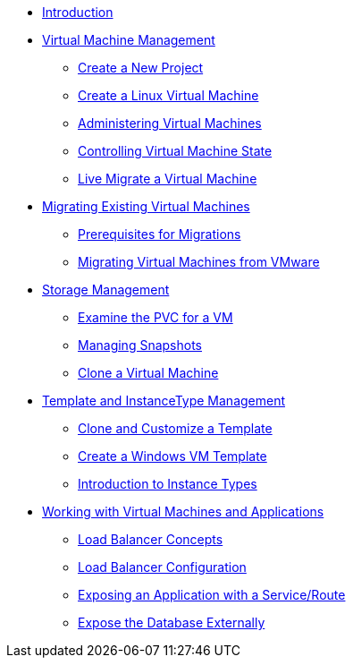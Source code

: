 
* xref:index.adoc[Introduction]

* xref:module-01-intro.adoc[Virtual Machine Management ]
** xref:module-01-intro.adoc#create_project[Create a New Project]
** xref:module-01-intro.adoc#create_vm[Create a Linux Virtual Machine]
** xref:module-01-intro.adoc#admin_vms[Administering Virtual Machines]
** xref:module-01-intro.adoc#vm_state[Controlling Virtual Machine State]
** xref:module-01-intro.adoc#live_migrate[Live Migrate a Virtual Machine]

* xref:module-02-mtv.adoc[Migrating Existing Virtual Machines]
** xref:module-02-mtv.adoc#prerequisites[Prerequisites for Migrations]
** xref:module-02-mtv.adoc#migrating_vms[Migrating Virtual Machines from VMware]

* xref:module-04-storage.adoc[Storage Management]
** xref:module-04-storage.adoc#examine_pvc[Examine the PVC for a VM]
** xref:module-04-storage.adoc#managing_snapshots[Managing Snapshots]
** xref:module-04-storage.adoc#clone_vm[Clone a Virtual Machine]


* xref:module-07-tempinst.adoc[Template and InstanceType Management]
** xref:module-07-tempinst.adoc#clone_customize_template[Clone and Customize a Template]
** xref:module-07-tempinst.adoc#create_win[Create a Windows VM Template]
** xref:module-07-tempinst.adoc#instance_types[Introduction to Instance Types]

* xref:module-08-workingvms.adoc[Working with Virtual Machines and Applications]
** xref:module-08-workingvms.adoc#lb_concepts[Load Balancer Concepts]
** xref:module-08-workingvms.adoc#lb_config[Load Balancer Configuration]
** xref:module-08-workingvms.adoc#service_route[Exposing an Application with a Service/Route]
** xref:module-08-workingvms.adoc#expose_db[Expose the Database Externally]
